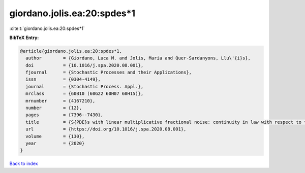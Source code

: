 giordano.jolis.ea:20:spdes*1
============================

:cite:t:`giordano.jolis.ea:20:spdes*1`

**BibTeX Entry:**

.. code-block:: bibtex

   @article{giordano.jolis.ea:20:spdes*1,
     author        = {Giordano, Luca M. and Jolis, Maria and Quer-Sardanyons, Llu\'{i}s},
     doi           = {10.1016/j.spa.2020.08.001},
     fjournal      = {Stochastic Processes and their Applications},
     issn          = {0304-4149},
     journal       = {Stochastic Process. Appl.},
     mrclass       = {60B10 (60G22 60H07 60H15)},
     mrnumber      = {4167210},
     number        = {12},
     pages         = {7396--7430},
     title         = {S{PDE}s with linear multiplicative fractional noise: continuity in law with respect to the {H}urst index},
     url           = {https://doi.org/10.1016/j.spa.2020.08.001},
     volume        = {130},
     year          = {2020}
   }

`Back to index <../By-Cite-Keys.html>`_
